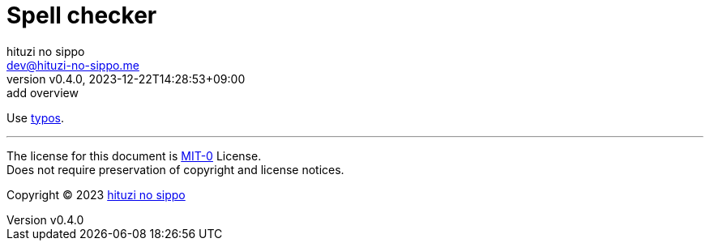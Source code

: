 = Spell checker
:author: hituzi no sippo
:email: dev@hituzi-no-sippo.me
:revnumber: v0.4.0
:revdate: 2023-12-22T14:28:53+09:00
:revremark: add overview
:copyright: Copyright (C) 2023 {author}

// tag::body[]

// tag::main[]

:github_url: https://github.com
:typos_url: {github_url}/crate-ci/typos
Use link:{typos_url}[typos].

// end::main[]

// end::body[]

'''

The license for this document is link:https://choosealicense.com/licenses/mit-0/[
MIT-0^] License. +
Does not require preservation of copyright and license notices.

:author_link: link:https://github.com/hituzi-no-sippo[{author}^]
Copyright (C) 2023 {author_link}
